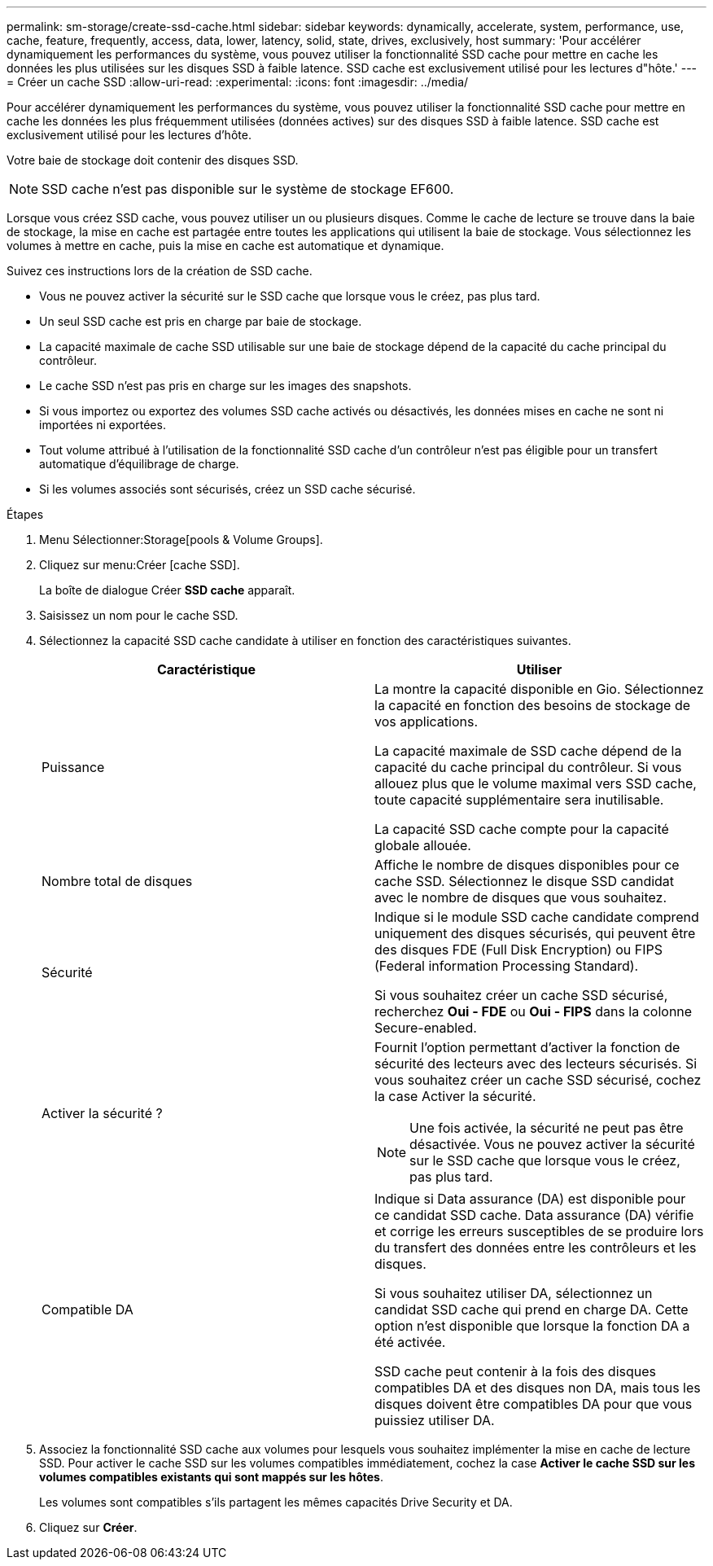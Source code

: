 ---
permalink: sm-storage/create-ssd-cache.html 
sidebar: sidebar 
keywords: dynamically, accelerate, system, performance, use, cache, feature, frequently, access, data, lower, latency, solid, state, drives, exclusively, host 
summary: 'Pour accélérer dynamiquement les performances du système, vous pouvez utiliser la fonctionnalité SSD cache pour mettre en cache les données les plus utilisées sur les disques SSD à faible latence. SSD cache est exclusivement utilisé pour les lectures d"hôte.' 
---
= Créer un cache SSD
:allow-uri-read: 
:experimental: 
:icons: font
:imagesdir: ../media/


[role="lead"]
Pour accélérer dynamiquement les performances du système, vous pouvez utiliser la fonctionnalité SSD cache pour mettre en cache les données les plus fréquemment utilisées (données actives) sur des disques SSD à faible latence. SSD cache est exclusivement utilisé pour les lectures d'hôte.

Votre baie de stockage doit contenir des disques SSD.

[NOTE]
====
SSD cache n'est pas disponible sur le système de stockage EF600.

====
Lorsque vous créez SSD cache, vous pouvez utiliser un ou plusieurs disques. Comme le cache de lecture se trouve dans la baie de stockage, la mise en cache est partagée entre toutes les applications qui utilisent la baie de stockage. Vous sélectionnez les volumes à mettre en cache, puis la mise en cache est automatique et dynamique.

Suivez ces instructions lors de la création de SSD cache.

* Vous ne pouvez activer la sécurité sur le SSD cache que lorsque vous le créez, pas plus tard.
* Un seul SSD cache est pris en charge par baie de stockage.
* La capacité maximale de cache SSD utilisable sur une baie de stockage dépend de la capacité du cache principal du contrôleur.
* Le cache SSD n'est pas pris en charge sur les images des snapshots.
* Si vous importez ou exportez des volumes SSD cache activés ou désactivés, les données mises en cache ne sont ni importées ni exportées.
* Tout volume attribué à l'utilisation de la fonctionnalité SSD cache d'un contrôleur n'est pas éligible pour un transfert automatique d'équilibrage de charge.
* Si les volumes associés sont sécurisés, créez un SSD cache sécurisé.


.Étapes
. Menu Sélectionner:Storage[pools & Volume Groups].
. Cliquez sur menu:Créer [cache SSD].
+
La boîte de dialogue Créer *SSD cache* apparaît.

. Saisissez un nom pour le cache SSD.
. Sélectionnez la capacité SSD cache candidate à utiliser en fonction des caractéristiques suivantes.
+
[cols="2*"]
|===
| Caractéristique | Utiliser 


 a| 
Puissance
 a| 
La montre la capacité disponible en Gio. Sélectionnez la capacité en fonction des besoins de stockage de vos applications.

La capacité maximale de SSD cache dépend de la capacité du cache principal du contrôleur. Si vous allouez plus que le volume maximal vers SSD cache, toute capacité supplémentaire sera inutilisable.

La capacité SSD cache compte pour la capacité globale allouée.



 a| 
Nombre total de disques
 a| 
Affiche le nombre de disques disponibles pour ce cache SSD. Sélectionnez le disque SSD candidat avec le nombre de disques que vous souhaitez.



 a| 
Sécurité
 a| 
Indique si le module SSD cache candidate comprend uniquement des disques sécurisés, qui peuvent être des disques FDE (Full Disk Encryption) ou FIPS (Federal information Processing Standard).

Si vous souhaitez créer un cache SSD sécurisé, recherchez *Oui - FDE* ou *Oui - FIPS* dans la colonne Secure-enabled.



 a| 
Activer la sécurité ?
 a| 
Fournit l'option permettant d'activer la fonction de sécurité des lecteurs avec des lecteurs sécurisés. Si vous souhaitez créer un cache SSD sécurisé, cochez la case Activer la sécurité.

[NOTE]
====
Une fois activée, la sécurité ne peut pas être désactivée. Vous ne pouvez activer la sécurité sur le SSD cache que lorsque vous le créez, pas plus tard.

====


 a| 
Compatible DA
 a| 
Indique si Data assurance (DA) est disponible pour ce candidat SSD cache. Data assurance (DA) vérifie et corrige les erreurs susceptibles de se produire lors du transfert des données entre les contrôleurs et les disques.

Si vous souhaitez utiliser DA, sélectionnez un candidat SSD cache qui prend en charge DA. Cette option n'est disponible que lorsque la fonction DA a été activée.

SSD cache peut contenir à la fois des disques compatibles DA et des disques non DA, mais tous les disques doivent être compatibles DA pour que vous puissiez utiliser DA.

|===
. Associez la fonctionnalité SSD cache aux volumes pour lesquels vous souhaitez implémenter la mise en cache de lecture SSD. Pour activer le cache SSD sur les volumes compatibles immédiatement, cochez la case *Activer le cache SSD sur les volumes compatibles existants qui sont mappés sur les hôtes*.
+
Les volumes sont compatibles s'ils partagent les mêmes capacités Drive Security et DA.

. Cliquez sur *Créer*.

